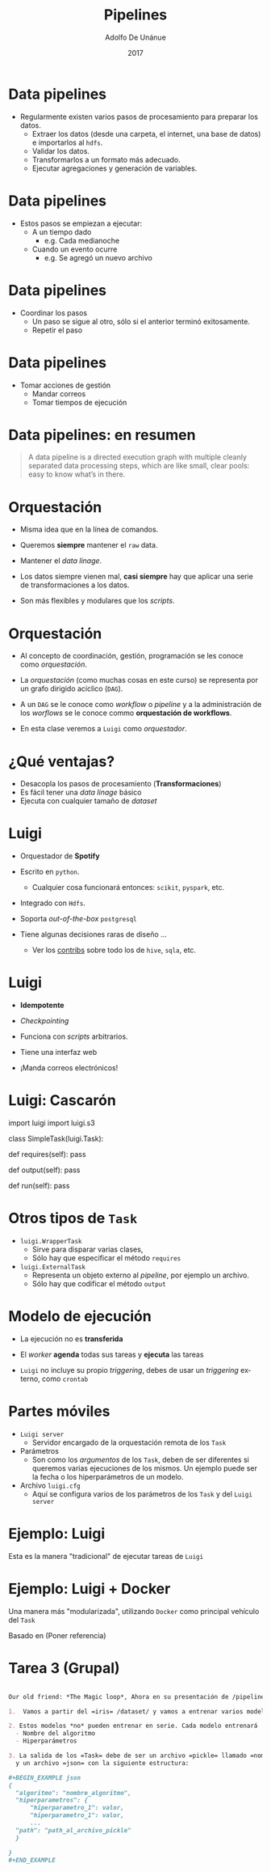 #+Title:     Pipelines
#+Author:    Adolfo De Unánue
#+Email:     adolfo.deunanue@itam.mx
#+DATE:      2017
#+DESCRIPTION: General discussion about the issues to be solve in order to build the product
#+KEYWORDS:  datank product 
#+LANGUAGE:  en

#+STARTUP: beamer
#+STARUP: oddeven

#+LaTeX_CLASS: beamer
#+LaTeX_CLASS_OPTIONS: [presentation, smaller]

#+BEAMER_THEME: DarkConsole

#+OPTIONS: H:1 toc:nil 

#+SELECT_TAGS: export
#+EXCLUDE_TAGS: noexport

#+COLUMNS: %20ITEM %13BEAMER_env(Env) %6BEAMER_envargs(Args) %4BEAMER_col(Col) %7BEAMER_extra(Extra)


* Data pipelines

- Regularmente existen varios pasos de procesamiento para preparar los datos.
  - Extraer los datos (desde una carpeta, el internet, una base de
    datos) e importarlos al =hdfs=.
  - Validar los datos.
  - Transformarlos a un formato más adecuado.
  - Ejecutar agregaciones y generación de variables.

* Data pipelines

- Estos pasos se empiezan a ejecutar:
  - A un tiempo dado
    - e.g. Cada medianoche
  - Cuando un evento ocurre
    - e.g. Se agregó un nuevo archivo

* Data pipelines

- Coordinar los pasos
  - Un paso se sigue al otro, sólo si el anterior terminó
    exitosamente.
  - Repetir el paso

* Data pipelines

- Tomar acciones de gestión
  - Mandar correos
  - Tomar tiempos de ejecución


* Data pipelines: en resumen

#+BEGIN_QUOTE
A data pipeline is a directed execution graph with multiple cleanly separated
data processing steps, which are like small, clear pools: easy to know what’s in
there. 
#+END_QUOTE



* Orquestación

- Misma idea que en la línea de comandos.

- Queremos *siempre* mantener el =raw= data.

- Mantener el /data linage/.

- Los datos siempre vienen mal, *casi siempre* hay que aplicar una serie de transformaciones a los datos.

- Son más flexibles y modulares que los /scripts/.

* Orquestación

- Al concepto de coordinación, gestión, programación se les conoce
  como /orquestación/.

- La /orquestación/ (como muchas cosas en este curso) se representa
  por un grafo dirigido acíclico (=DAG=).

- A un =DAG= se le conoce como /workflow/ o /pipeline/ y a la administración de los
  /worflows/ se le conoce commo *orquestación de workflows*.

- En esta clase veremos a =Luigi= como /orquestador/.


* ¿Qué ventajas?

- Desacopla los pasos de procesamiento (*Transformaciones*)
- Es fácil tener una /data linage/ básico
- Ejecuta con cualquier tamaño de /dataset/

* Luigi

- Orquestador de *Spotify*

- Escrito en =python=.
  - Cualquier cosa funcionará entonces: =scikit=, =pyspark=, etc.

- Integrado con =Hdfs=.

- Soporta /out-of-the-box/ =postgresql=

- Tiene algunas decisiones raras de diseño ...
  - Ver los [[http://luigi.readthedocs.org/en/latest/api/luigi.contrib.html][contribs]] sobre todo los de =hive=, =sqla=, etc.

* Luigi

- *Idempotente*

- /Checkpointing/

- Funciona con /scripts/ arbitrarios.

- Tiene una interfaz web

- ¡Manda correos electrónicos!

* Luigi: Cascarón

#+BEGIN_EXAMPLE python

  # coding: utf-8

  import luigi
  import luigi.s3

  class SimpleTask(luigi.Task):

        def requires(self):
            pass

        def output(self):
            pass

        def run(self):
            pass

#+END_EXAMPLE

* Otros tipos de =Task=

- =luigi.WrapperTask= 
  - Sirve para disparar varias clases, 
  - Sólo hay que  especificar el método =requires=

- =luigi.ExternalTask=
  - Representa un objeto externo al /pipeline/, por ejemplo un archivo.
  - Sólo hay que codificar el método =output=


* Modelo de ejecución

- La ejecución no es *transferida*

- El /worker/ *agenda* todas sus tareas y *ejecuta* las tareas     

- =Luigi= no incluye su propio /triggering/, debes de usar un /triggering/
  externo, como =crontab=

* Partes móviles

- =Luigi server=
  - Servidor encargado de la orquestación remota de los =Task=

- Parámetros
  - Son como los /argumentos/ de los =Task=, deben de ser diferentes si queremos
    varias ejecuciones de los mismos. Un ejemplo puede ser la fecha o los
    hiperparámetros de un modelo.

- Archivo =luigi.cfg=
  - Aquí se configura varios de los parámetros de los =Task= y del =Luigi server=

* Ejemplo: Luigi

Esta es la manera "tradicional" de ejecutar tareas de =Luigi=


* Ejemplo: Luigi + Docker

Una manera más "modularizada", utilizando =Docker= como principal vehículo del
=Task=

Basado en (Poner referencia)


* Tarea 3  (Grupal)

#+BEGIN_SRC org :tangle tareas/tarea_3_grupal.org

 Our old friend: *The Magic loop*, Ahora en su presentación de /pipeline/

 1.  Vamos a partir del =iris= /dataset/ y vamos a entrenar varios modelos para predecir la variable del tipo de flor.

 2. Estos modelos *no* pueden entrenar en serie. Cada modelo entrenará  en un =Task=, con parámetros: 
   - Nombre del algoritmo
   - Hiperparámetros

 3. La salida de los =Task= debe de ser un archivo =pickle= llamado =nombre_algoritmo/nombre_algoritmo-lista-hiperparámetros.pl= 
   y un archivo =json= con la siguiente estructura:

 #+BEGIN_EXAMPLE json 
 {
   "algoritmo": "nombre_algoritmo",
   "hiperparametros": {
       "hiperparametro_1": valor,
       "hiperparametro_1": valor,
       ...
   "path": "path_al_archivo_pickle"
   }     
  
 }
 #+END_EXAMPLE

 #+END_SRC


* COMMENT Settings
# Local Variables:
# org-babel-sh-command: "/bin/bash"
# org-confirm-babel-evaluate: nil
# org-export-babel-evaluate: nil
# ispell-check-comments: exclusive
# ispell-local-dictionary: "spanish"
# End:


